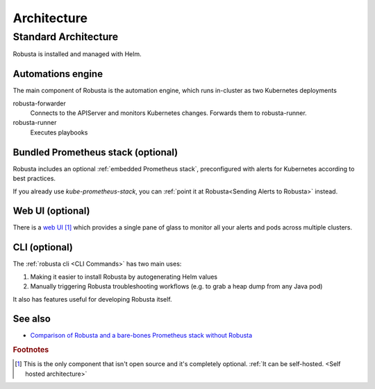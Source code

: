Architecture
####################

Standard Architecture
-------------------------

Robusta is installed and managed with Helm.

Automations engine
^^^^^^^^^^^^^^^^^^^^^^
The main component of Robusta is the automation engine, which runs in-cluster as two Kubernetes deployments

robusta-forwarder
    Connects to the APIServer and monitors Kubernetes changes. Forwards them to robusta-runner.

robusta-runner
    Executes playbooks

.. image:: ./images/arch-1/arch-1.png
   :width: 600
   :align: center

Bundled Prometheus stack (optional)
^^^^^^^^^^^^^^^^^^^^^^^^^^^^^^^^^^^^
Robusta includes an optional :ref:`embedded Prometheus stack`, preconfigured with alerts for Kubernetes according to best practices.

If you already use *kube-prometheus-stack*, you can :ref:`point it at Robusta<Sending Alerts to Robusta>` instead.

Web UI (optional)
^^^^^^^^^^^^^^^^^^^^^^
There is a `web UI <http://home.robusta.dev/ui?from=docs>`_ [#f1]_ which provides a single pane of glass to monitor
all your alerts and pods across multiple clusters.

CLI (optional)
^^^^^^^^^^^^^^^^
The :ref:`robusta cli <CLI Commands>` has two main uses:

1. Making it easier to install Robusta by autogenerating Helm values
2. Manually triggering Robusta troubleshooting workflows (e.g. to grab a heap dump from any Java pod)

It also has features useful for developing Robusta itself.

See also
^^^^^^^^^

* `Comparison of Robusta and a bare-bones Prometheus stack without Robusta <https://home.robusta.dev/prometheus-based-monitoring/?from=docs>`_

.. rubric:: Footnotes

.. [#f1] This is the only component that isn't open source and it's completely optional. :ref:`It can be self-hosted. <Self hosted architecture>`
